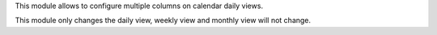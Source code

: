 This module allows to configure multiple columns on calendar daily views.

This module only changes the daily view, weekly view and monthly view will
not change.
